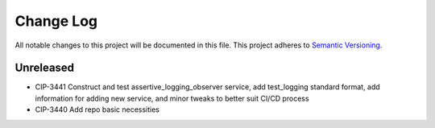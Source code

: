 ############
Change Log
############

All notable changes to this project will be documented in this file.
This project adheres to `Semantic Versioning <http://semver.org/>`_.

Unreleased
********
* CIP-3441 Construct and test assertive_logging_observer service, add test_logging standard format, add information for adding new service, and minor tweaks to better suit CI/CD process
* CIP-3440 Add repo basic necessities
